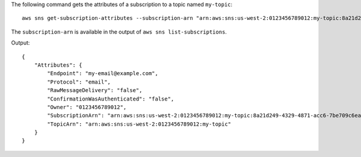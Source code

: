 The following command gets the attributes of a subscription to a topic named ``my-topic``::

  aws sns get-subscription-attributes --subscription-arn "arn:aws:sns:us-west-2:0123456789012:my-topic:8a21d249-4329-4871-acc6-7be709c6ea7f"

The ``subscription-arn`` is available in the output of ``aws sns list-subscriptions``.

Output::

  {
      "Attributes": {
          "Endpoint": "my-email@example.com",
          "Protocol": "email",
          "RawMessageDelivery": "false",
          "ConfirmationWasAuthenticated": "false",
          "Owner": "0123456789012",
          "SubscriptionArn": "arn:aws:sns:us-west-2:0123456789012:my-topic:8a21d249-4329-4871-acc6-7be709c6ea7f",
          "TopicArn": "arn:aws:sns:us-west-2:0123456789012:my-topic"
      }
  }